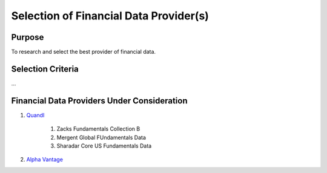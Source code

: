 ***************************************
Selection of Financial Data Provider(s)
***************************************

Purpose
=======
To research and select the best provider of financial data.

Selection Criteria
==================
...

Financial Data Providers Under Consideration
============================================
1. `Quandl`_

    1. Zacks Fundamentals Collection B
    2. Mergent Global FUndamentals Data
    3. Sharadar Core US Fundamentals Data

2. `Alpha Vantage`_


.. _Quandl: https://www.quandl.com/tools/full-list
.. _Alpha Vantage: https://www.alphavantage.co/documentation/